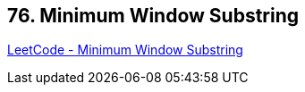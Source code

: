 == 76. Minimum Window Substring

https://leetcode.com/problems/minimum-window-substring/[LeetCode - Minimum Window Substring]

